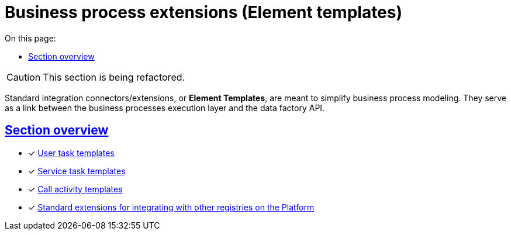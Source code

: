 :toc-title: On this page:
:toc: auto
:toclevels: 5
:experimental:
:sectnums:
:sectnumlevels: 5
:sectanchors:
:sectlinks:
:partnums:

= Business process extensions (Element templates)

//CAUTION: Розділ у процесі модернізації.
CAUTION: This section is being refactored.

//Для спрощення моделювання бізнес-процесів розроблені типові інтеграційні розширення-конектори -- **Element Templates**. Вони є ланкою взаємодії між рівнем виконання бізнес-процесів та API фабрики даних.
Standard integration connectors/extensions, or *Element Templates*, are meant to simplify business process modeling. They serve as a link between the business processes execution layer and the data factory API.


[overview]
== Section overview

* [*] xref:registry-develop:bp-modeling/bp/element-templates/user-task-templates/user-task-overview.adoc[User task templates]
* [*] xref:bp-modeling/bp/element-templates/service-task-templates/service-task-overview.adoc[Service task templates]
* [*] xref:bp-modeling/bp/element-templates/call-activities/call-activities-overview.adoc[Call activity templates]
* [*] xref:bp-modeling/bp/element-templates/rest-integration-registries/rest-integration-registries-overview.adoc[Standard extensions for integrating with other registries on the Platform]